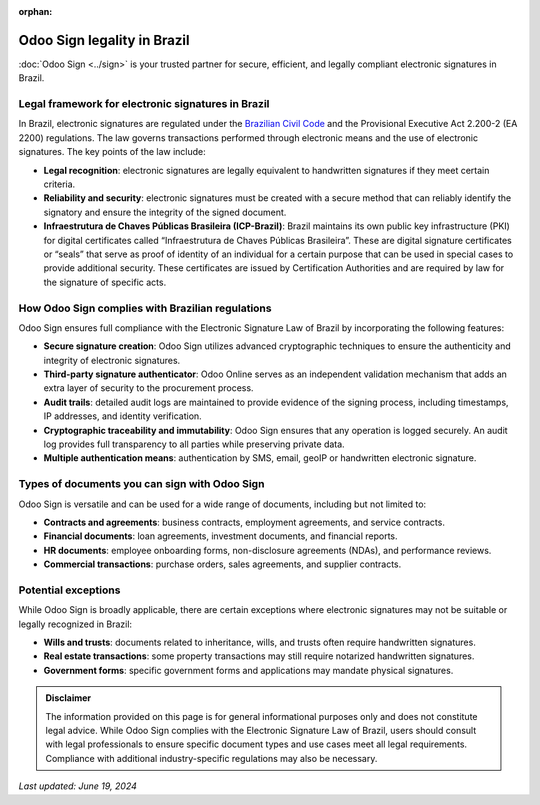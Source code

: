 :orphan:

============================
Odoo Sign legality in Brazil
============================

:doc:`Odoo Sign <../sign>` is your trusted partner for secure, efficient, and legally compliant electronic signatures in
Brazil.

Legal framework for electronic signatures in Brazil
===================================================

In Brazil, electronic signatures are regulated under the `Brazilian Civil Code <https://webfiles-sc1.blackbaud.com/files/support/helpfiles/npoconnect-qa/content/resources/attachments/brazil-law-civil-code-13.777-2018.pdf>`_
and the Provisional Executive Act 2.200-2 (EA 2200) regulations. The law governs transactions performed through
electronic means and the use of electronic signatures. The key points of the law include:

- **Legal recognition**: electronic signatures are legally equivalent to handwritten signatures if they meet certain
  criteria.
- **Reliability and security**: electronic signatures must be created with a secure method that can reliably identify
  the signatory and ensure the integrity of the signed document.
- **Infraestrutura de Chaves Públicas Brasileira (ICP-Brazil)**: Brazil maintains its own public key infrastructure
  (PKI) for digital certificates called “Infraestrutura de Chaves Públicas Brasileira”. These are  digital signature
  certificates or “seals” that serve as proof of identity of an individual for a certain purpose that can be used in
  special cases to provide additional security. These certificates are issued by Certification Authorities and are
  required by law for the signature of specific acts.

How Odoo Sign complies with Brazilian regulations
=================================================

Odoo Sign ensures full compliance with the Electronic Signature Law of Brazil by incorporating the following features:

- **Secure signature creation**: Odoo Sign utilizes advanced cryptographic techniques to ensure the authenticity and
  integrity of electronic signatures.
- **Third-party signature authenticator**: Odoo Online serves as an independent validation mechanism that adds an extra
  layer of security to the procurement process.
- **Audit trails**: detailed audit logs are maintained to provide evidence of the signing process, including timestamps,
  IP addresses, and identity verification.
- **Cryptographic traceability and immutability**: Odoo Sign ensures that any operation is logged securely. An audit log
  provides full transparency to all parties while preserving private data.
- **Multiple authentication means**: authentication by SMS, email, geoIP or handwritten electronic signature.

Types of documents you can sign with Odoo Sign
==============================================

Odoo Sign is versatile and can be used for a wide range of documents, including but not limited to:

- **Contracts and agreements**: business contracts, employment agreements, and service contracts.
- **Financial documents**: loan agreements, investment documents, and financial reports.
- **HR documents**: employee onboarding forms, non-disclosure agreements (NDAs), and performance reviews.
- **Commercial transactions**: purchase orders, sales agreements, and supplier contracts.

Potential exceptions
====================

While Odoo Sign is broadly applicable, there are certain exceptions where electronic signatures may not be suitable or
legally recognized in Brazil:

- **Wills and trusts**: documents related to inheritance, wills, and trusts often require handwritten signatures.
- **Real estate transactions**: some property transactions may still require notarized handwritten signatures.
- **Government forms**: specific government forms and applications may mandate physical signatures.

.. admonition:: Disclaimer

   The information provided on this page is for general informational purposes only and does not constitute legal
   advice. While Odoo Sign complies with the Electronic Signature Law of Brazil, users should consult with legal
   professionals to ensure specific document types and use cases meet all legal requirements. Compliance with additional
   industry-specific regulations may also be necessary.

*Last updated: June 19, 2024*
